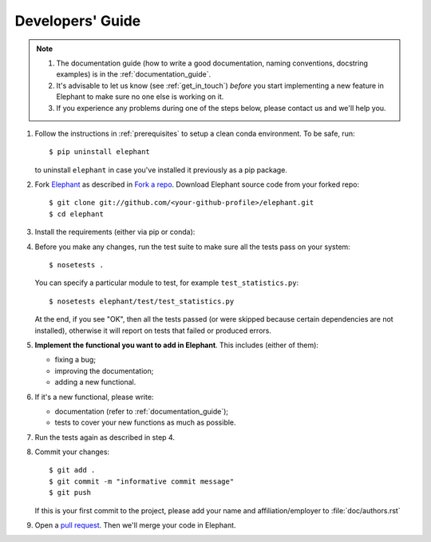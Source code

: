 .. _developers_guide:

=================
Developers' Guide
=================

.. note::
    1. The documentation guide (how to write a good documentation, naming
       conventions, docstring examples) is in the :ref:`documentation_guide`.

    2. It's advisable to let us know (see :ref:`get_in_touch`) *before* you
       start implementing a new feature in Elephant to make sure no one else is
       working on it.

    3. If you experience any problems during one of the steps below, please
       contact us and we'll help you.


1. Follow the instructions in :ref:`prerequisites` to setup a clean conda
   environment. To be safe, run::

    $ pip uninstall elephant

   to uninstall ``elephant`` in case you've installed it previously as a pip
   package.

2. Fork `Elephant <https://github.com/NeuralEnsemble/elephant>`_ as described
   in `Fork a repo <https://help.github.com/en/github/getting-started-with-github/fork-a-repo>`_.
   Download Elephant source code from your forked repo::

    $ git clone git://github.com/<your-github-profile>/elephant.git
    $ cd elephant

3. Install the requirements (either via pip or conda):

.. tabs::

    .. tab:: pip

        .. code-block:: sh

            pip install -r requirements/requirements.txt
            pip install -r requirements/requirements-extras.txt  # optional
            pip install -r requirements/requirements-tests.txt

        If you install extras, make sure you've installed OpenMPI
        (``sudo apt install -y libopenmpi-dev openmpi-bin``).

    .. tab:: conda

        If you don't have or don't want to install OpenMPI system-wide,
        use conda.

        .. code-block:: sh

            conda env create -f requirements/environment.yml
            conda activate elephant
            pip install -r requirements/requirements-tests.txt


4. Before you make any changes, run the test suite to make sure all the tests
   pass on your system::

    $ nosetests .

   You can specify a particular module to test, for example
   ``test_statistics.py``::

    $ nosetests elephant/test/test_statistics.py

   At the end, if you see "OK", then all the tests passed (or were skipped
   because certain dependencies are not installed), otherwise it will report
   on tests that failed or produced errors.

5. **Implement the functional you want to add in Elephant**. This includes
   (either of them):

   * fixing a bug;
   * improving the documentation;
   * adding a new functional.

6. If it's a new functional, please write:

   - documentation (refer to :ref:`documentation_guide`);
   - tests to cover your new functions as much as possible.

7. Run the tests again as described in step 4.

8. Commit your changes::

    $ git add .
    $ git commit -m "informative commit message"
    $ git push

   If this is your first commit to the project, please add your name and
   affiliation/employer to :file:`doc/authors.rst`

9. Open a `pull request <https://github.com/NeuralEnsemble/elephant/pulls>`_.
   Then we'll merge your code in Elephant.
